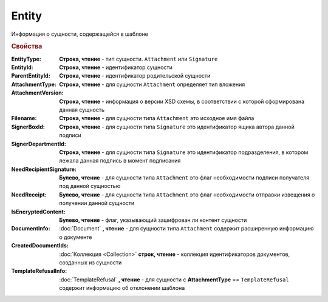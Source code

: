 Entity
======

Информация о сущности, содержащейся в шаблоне

.. rubric:: Свойства

:EntityType:
  **Строка, чтение** - тип сущности. ``Attachment`` или ``Signature``

:EntityId:
  **Строка, чтение** - идентификатор сущности

:ParentEntityId:
  **Строка, чтение** - идентификатор родительской сущности

:AttachmentType:
  **Строка, чтение** - для сущности ``Attachment`` определяет тип вложения

:AttachmentVersion:
  **Строка, чтение** - информация о версии XSD схемы, в соответствии с которой сформирована данная сущность

:Filename:
  **Строка, чтение** - для сущности типа ``Attachment`` это исходное имя файла

:SignerBoxId:
  **Строка, чтение** - для сущности типа ``Signature`` это идентификатор ящика автора данной подписи

:SignerDepartmentId:
  **Строка, чтение** - для сущности типа ``Signature`` это идентификатор подразделения, в котором лежала данная подпись в момент подписания

:NeedRecipientSignature:
  **Булево, чтение** - для сущности типа ``Attachment`` это флаг необходимости подписи получателя под данной сущностью

:NeedReceipt:
  **Булево, чтение** - для сущности типа ``Attachment`` это флаг необходимости отправки извещения о получении данной сущности

:IsEncryptedContent:
  **Булево, чтение** - флаг, указывающий зашифрован ли контент сущности

:DocumentInfo:
  :doc:`Document` **, чтение** - для сущности типа ``Attachment`` содержит расширенную информацию о документе

:CreatedDocumentIds:
  :doc:`Коллекция <Collection>` **строк, чтение** - коллекция идентификаторов документов, созданных из сущности

:TemplateRefusalInfo:
  :doc:`TemplateRefusal` **, чтение** - для сущности с **AttachmentType** == ``TemplateRefusal`` содержит информацию об отклонении шаблона

  .. versionadded:: 5.29.9
